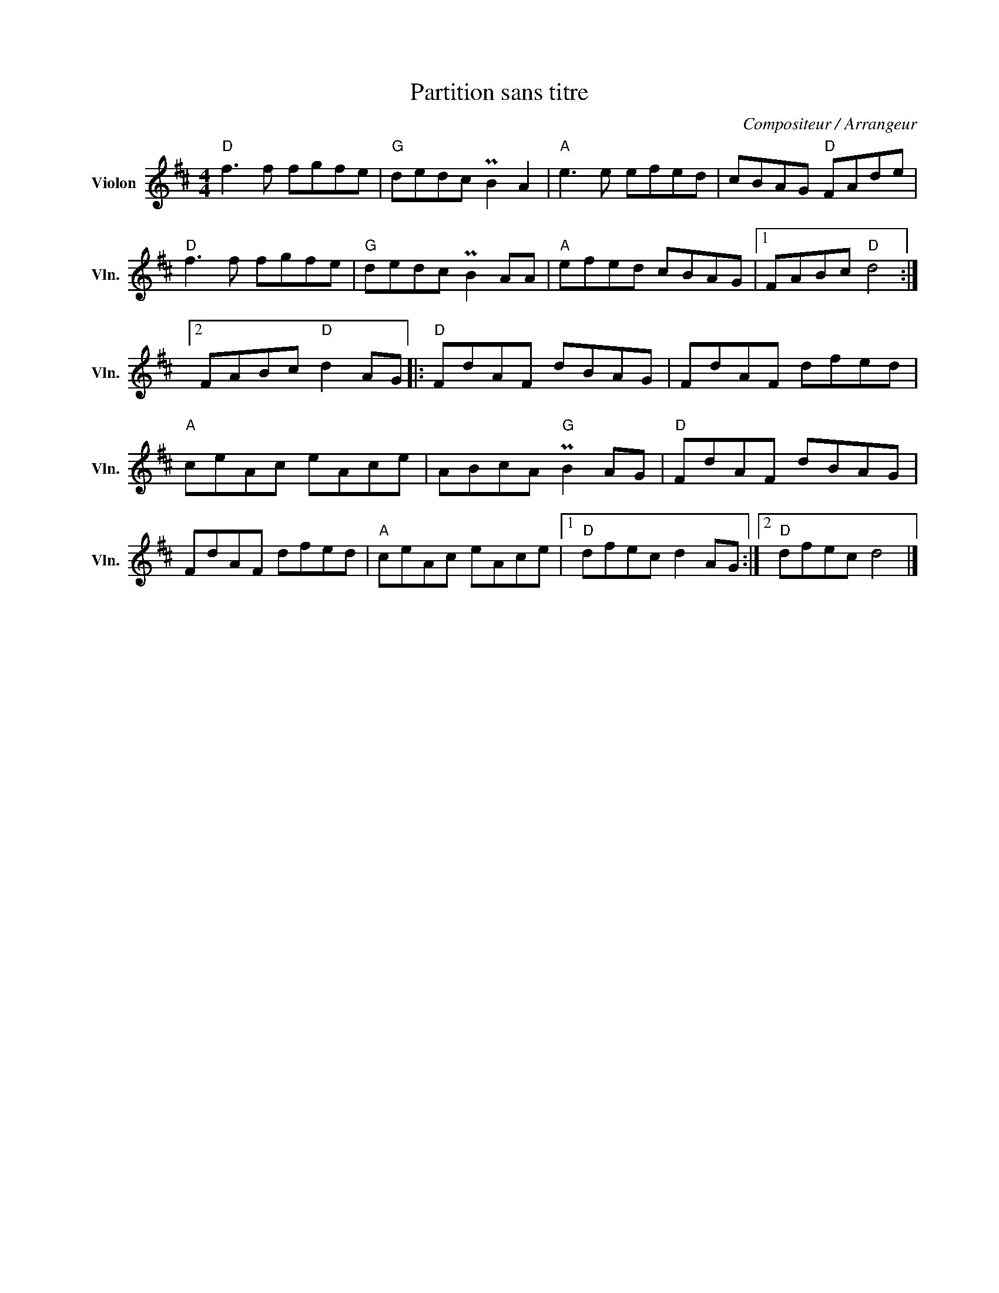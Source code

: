 X:1
T:Partition sans titre
C:Compositeur / Arrangeur
L:1/8
M:4/4
I:linebreak $
K:D
V:1 treble nm="Violon" snm="Vln."
V:1
"D" f3 f fgfe |"G" dedc PB2 A2 |"A" e3 e efed | cBAG"D" FAde |"D" f3 f fgfe |"G" dedc PB2 AA | %6
"A" efed cBAG |1 FABc"D" d4 :|2 FABc"D" d2 AG |:"D" FdAF dBAG | FdAF dfed |"A" ceAc eAce | %12
 ABcA"G" PB2 AG |"D" FdAF dBAG | FdAF dfed |"A" ceAc eAce |1"D" dfec d2 AG :|2"D" dfec d4 |] %18
